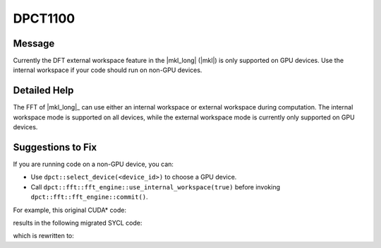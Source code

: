 .. _DPCT1100:

DPCT1100
========

Message
-------

.. _msg-1100-start:

Currently the DFT external workspace feature in the |mkl_long| (|mkl|) is only
supported on GPU devices. Use the internal workspace if your code should run on
non-GPU devices.

.. _msg-1100-end:

Detailed Help
-------------

The FFT of |mkl_long|_ can use either an internal workspace or external workspace during
computation. The internal workspace mode is supported on all devices, while the
external workspace mode is currently only supported on GPU devices.

Suggestions to Fix
------------------

If you are running code on a non-GPU device, you can:

* Use ``dpct::select_device(<device_id>)`` to choose a GPU device.
* Call ``dpct::fft::fft_engine::use_internal_workspace(true)`` before invoking
  ``dpct::fft::fft_engine::commit()``.

For example, this original CUDA\* code:

.. code-block:: cpp
   :linenos:

   void foo(cufftHandle plan, float2 *idata, float2 *odata) {
     size_t worksize;
     void *workspace;
     cufftSetAutoAllocation(plan, 0);
     cufftMakePlan1d(plan, 7, CUFFT_C2C, 2, &worksize);
     cudaMalloc(&workspace, worksize);
     cufftSetWorkArea(plan, workspace);
     cufftExecC2C(plan, idata, odata, CUFFT_FORWARD);
     ...
   }

results in the following migrated SYCL code:

.. code-block:: cpp
   :linenos:

   void foo(dpct::fft::fft_engine_ptr plan, sycl::float2 *idata,
            sycl::float2 *odata) {
     dpct::device_ext &dev_ct1 = dpct::get_current_device();
     sycl::queue &q_ct1 = dev_ct1.in_order_queue();
     size_t worksize;
     void *workspace;
     /*
     DPCT1100:0: Currently the DFT external workspace feature in the Intel(R)
     oneAPI Math Kernel Library (oneMKL) is only supported on GPU devices. Use the
     internal workspace if your code should run on non-GPU devices.
     */
     plan->use_internal_workspace(0);
     /*
     DPCT1100:1: Currently the DFT external workspace feature in the Intel(R)
     oneAPI Math Kernel Library (oneMKL) is only supported on GPU devices. Use the
     internal workspace if your code should run on non-GPU devices.
     */
     /*
     DPCT1099:2: Verify if the default value of the direction and placement used in
     the function "commit" is correct.
     */
     plan->commit(&q_ct1, 7, dpct::fft::fft_type::complex_float_to_complex_float,
                  2, &worksize);
     workspace = (void *)sycl::malloc_device(worksize, q_ct1);
     /*
     DPCT1100:3: Currently the DFT external workspace feature in the Intel(R)
     oneAPI Math Kernel Library (oneMKL) is only supported on GPU devices. Use the
     internal workspace if your code should run on non-GPU devices.
     */
     plan->set_workspace(workspace);
     plan->compute<sycl::float2, sycl::float2>(idata, odata,
                                               dpct::fft::fft_direction::forward);
     ...
   }

which is rewritten to:

.. code-block:: cpp
   :linenos:

   void foo(dpct::fft::fft_engine_ptr plan, sycl::float2 *idata,
            sycl::float2 *odata) {
     dpct::device_ext &dev_ct1 = dpct::get_current_device();
     sycl::queue &q_ct1 = dev_ct1.in_order_queue();
     size_t worksize;
     void *workspace;
     if (dev_ct1.is_gpu())
       plan->use_internal_workspace(0);
     plan->commit(&q_ct1, 7, dpct::fft::fft_type::complex_float_to_complex_float,
                  2, &worksize);
     if (dev_ct1.is_gpu()) {
       workspace = (void *)sycl::malloc_device(worksize, q_ct1);
       plan->set_workspace(workspace);
     }
     plan->compute<sycl::float2, sycl::float2>(idata, odata,
                                               dpct::fft::fft_direction::forward);
     ...
   }
